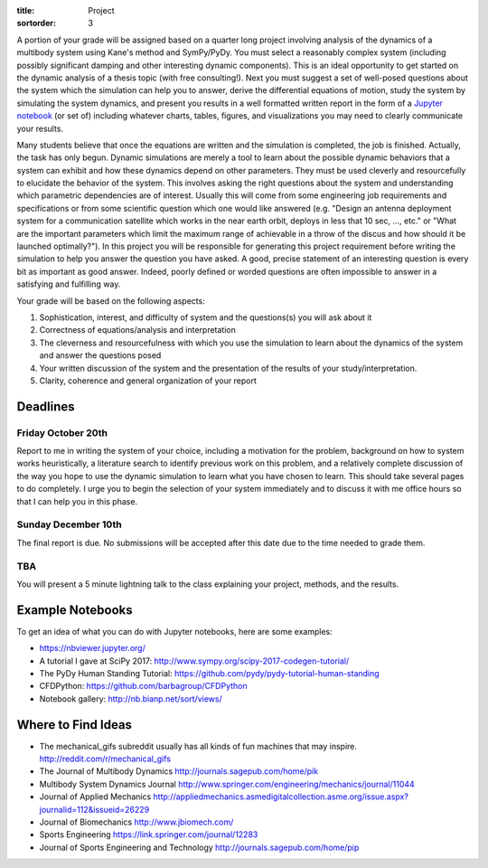 :title: Project
:sortorder: 3

A portion of your grade will be assigned based on a quarter long project
involving analysis of the dynamics of a multibody system using Kane's method
and SymPy/PyDy. You must select a reasonably complex system (including possibly
significant damping and other interesting dynamic components). This is an ideal
opportunity to get started on the dynamic analysis of a thesis topic (with free
consulting!). Next you must suggest a set of well-posed questions about the
system which the simulation can help you to answer, derive the differential
equations of motion, study the system by simulating the system dynamics, and
present you results in a well formatted written report in the form of a
`Jupyter notebook`_ (or set of) including whatever charts, tables, figures, and
visualizations you may need to clearly communicate your results.

.. _Jupyter notebook: http://jupyter.org/

Many students believe that once the equations are written and the simulation is
completed, the job is finished. Actually, the task has only begun. Dynamic
simulations are merely a tool to learn about the possible dynamic behaviors
that a system can exhibit and how these dynamics depend on other parameters.
They must be used cleverly and resourcefully to elucidate the behavior of the
system. This involves asking the right questions about the system and
understanding which parametric dependencies are of interest. Usually this will
come from some engineering job requirements and specifications or from some
scientific question which one would like answered (e.g. "Design an antenna
deployment system for a communication satellite which works in the near earth
orbit, deploys in less that 10 sec, ..., etc." or "What are the important
parameters which limit the maximum range of achievable in a throw of the discus
and how should it be launched optimally?"). In this project you will be
responsible for generating this project requirement before writing the
simulation to help you answer the question you have asked. A good, precise
statement of an interesting question is every bit as important as good answer.
Indeed, poorly defined or worded questions are often impossible to answer in a
satisfying and fulfilling way.

Your grade will be based on the following aspects:

1. Sophistication, interest, and difficulty of system and the questions(s) you
   will ask about it
2. Correctness of equations/analysis and interpretation
3. The cleverness and resourcefulness with which you use the simulation to
   learn about the dynamics of the system and answer the questions posed
4. Your written discussion of the system and the presentation of the results of
   your study/interpretation.
5. Clarity, coherence and general organization of your report

Deadlines
=========

Friday October 20th
-------------------

Report to me in writing the system of your choice, including a motivation for
the problem, background on how to system works heuristically, a literature
search to identify previous work on this problem, and a relatively complete
discussion of the way you hope to use the dynamic simulation to learn what you
have chosen to learn. This should take several pages to do completely. I urge
you to begin the selection of your system immediately and to discuss it with me
office hours so that I can help you in this phase.

Sunday December 10th
--------------------

The final report is due. No submissions will be accepted after this date due to
the time needed to grade them.

TBA
---

You will present a 5 minute lightning talk to the class explaining your
project, methods, and the results.

Example Notebooks
=================

To get an idea of what you can do with Jupyter notebooks, here are some
examples:

- https://nbviewer.jupyter.org/
- A tutorial I gave at SciPy 2017: http://www.sympy.org/scipy-2017-codegen-tutorial/
- The PyDy Human Standing Tutorial: https://github.com/pydy/pydy-tutorial-human-standing
- CFDPython: https://github.com/barbagroup/CFDPython
- Notebook gallery: http://nb.bianp.net/sort/views/

Where to Find Ideas
===================

- The mechanical_gifs subreddit usually has all kinds of fun machines that may
  inspire. http://reddit.com/r/mechanical_gifs
- The Journal of Multibody Dynamics http://journals.sagepub.com/home/pik
- Multibody System Dynamics Journal http://www.springer.com/engineering/mechanics/journal/11044
- Journal of Applied Mechanics http://appliedmechanics.asmedigitalcollection.asme.org/issue.aspx?journalid=112&issueid=26229
- Journal of Biomechanics http://www.jbiomech.com/
- Sports Engineering https://link.springer.com/journal/12283
- Journal of Sports Engineering and Technology http://journals.sagepub.com/home/pip
